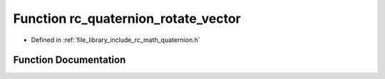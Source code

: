 .. _exhale_function_group___quaternion_1ga4dcacf759d45c9c92782253338c1269b:

Function rc_quaternion_rotate_vector
====================================

- Defined in :ref:`file_library_include_rc_math_quaternion.h`


Function Documentation
----------------------


.. doxygenfunction:: rc_quaternion_rotate_vector(rc_vector_t *, rc_vector_t)
   :project: librobotcontrol